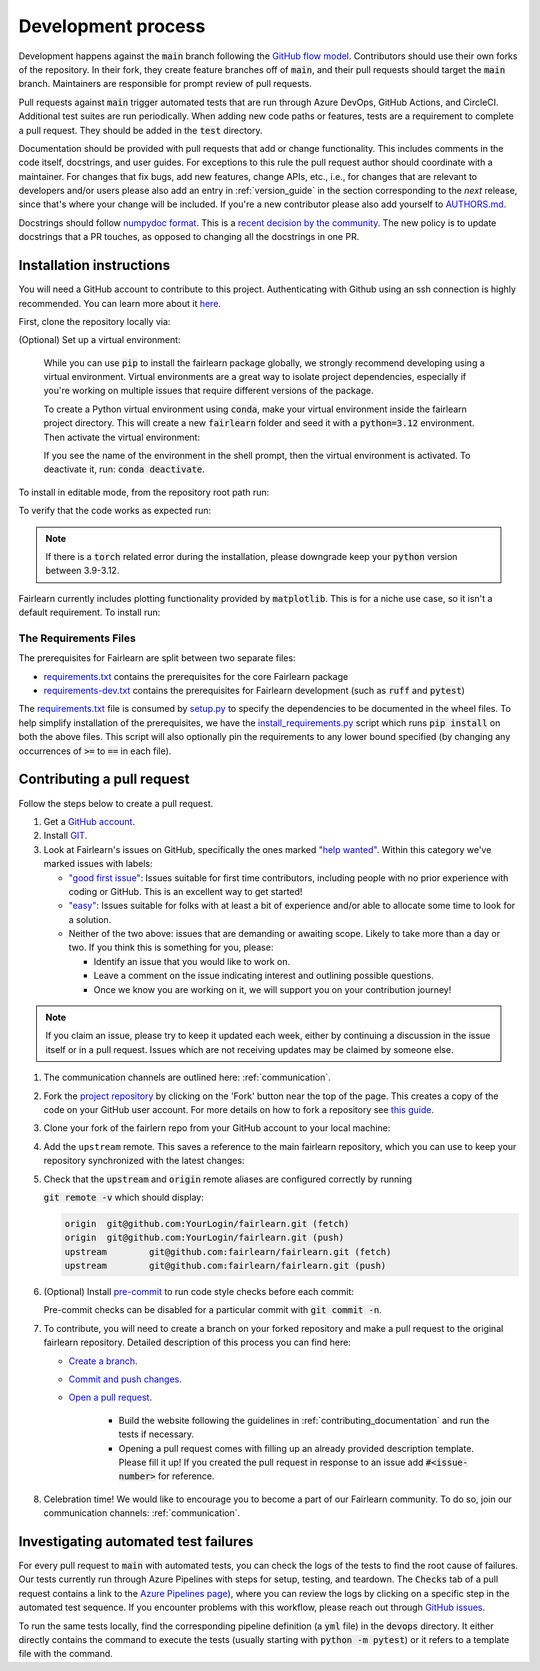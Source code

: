 .. _development_process:

Development process
-------------------

Development happens against the :code:`main` branch following the
`GitHub flow model <https://guides.github.com/introduction/flow/>`_.
Contributors should use their own forks of the repository. In their fork, they
create feature branches off of :code:`main`, and their pull requests should
target the :code:`main` branch. Maintainers are responsible for prompt
review of pull requests.

Pull requests against :code:`main` trigger automated tests that are run
through Azure DevOps, GitHub Actions, and CircleCI. Additional test suites are
run periodically. When adding new code paths or features, tests are a
requirement to complete a pull request. They should be added in the
:code:`test` directory.

Documentation should be provided with pull requests that add or change
functionality. This includes comments in the code itself, docstrings, and user
guides. For exceptions to this rule the pull request author should coordinate
with a maintainer. For changes that fix bugs, add new features, change APIs,
etc., i.e., for changes that are relevant to developers and/or users please
also add an entry in :ref:`version_guide` in the section corresponding to the
*next* release, since that's where your change will be included.
If you're a new contributor please also add yourself to
`AUTHORS.md <https://github.com/fairlearn/fairlearn/blob/main/AUTHORS.md>`_.

Docstrings should follow
`numpydoc format <https://numpydoc.readthedocs.io/en/latest/format.html>`_.
This is a `recent decision by the community <https://github.com/fairlearn/fairlearn/issues/314>`_.
The new policy is to update docstrings that a PR touches, as opposed to
changing all the docstrings in one PR.


Installation instructions
^^^^^^^^^^^^^^^^^^^^^^^^^^^^^^^^^^
You will need a GitHub account to contribute to this project. Authenticating with Github
using an ssh connection is highly recommended. You can learn more about it
`here <https://docs.github.com/en/get-started/onboarding/getting-started-with-your-github-account>`_.

First, clone the repository locally via:

.. prompt:: bash

   git clone git@github.com:fairlearn/fairlearn.git


(Optional) Set up a virtual environment:

   While you can use :code:`pip` to install the fairlearn package globally, we strongly
   recommend developing using a virtual environment. Virtual environments are a great way
   to isolate project dependencies, especially if you're working on multiple issues that
   require different versions of the package.

   To create a Python virtual environment using :code:`conda`, make your virtual environment
   inside the fairlearn project directory. This will create a new :code:`fairlearn` folder
   and seed it with a :code:`python=3.12` environment. Then activate the virtual environment:

   .. prompt:: bash

      conda create --name fairlearn python=3.12  # creates virtual env
      conda activate fairlearn # activates virtual env
      (fairlearn) $ # notice the shell prompt includes name of active virtual env

   If you see the name of the environment in the shell prompt,
   then the virtual environment is activated. To deactivate it, run: :code:`conda deactivate`.

To install in editable mode, from the repository root path run:

.. prompt:: bash

   pip install -e .

To verify that the code works as expected run:

.. prompt:: bash

   python ./scripts/install_requirements.py --pinned False
   python -m pytest -s ./test/unit

.. note::

   If there is a :code:`torch` related error during the installation,
   please downgrade keep your :code:`python` version between 3.9-3.12.

Fairlearn currently includes plotting functionality provided by
:code:`matplotlib`. This is for a niche use case, so it isn't a default requirement. To install run:

.. prompt:: bash

   pip install -e .
   pip install matplotlib

The Requirements Files
""""""""""""""""""""""

The prerequisites for Fairlearn are split between two separate files:

* `requirements.txt <https://github.com/fairlearn/fairlearn/blob/main/requirements.txt>`_
  contains the prerequisites for the core Fairlearn package

* `requirements-dev.txt <https://github.com/fairlearn/fairlearn/blob/main/requirements-dev.txt>`_ contains
  the prerequisites for Fairlearn development (such as :code:`ruff` and :code:`pytest`)

The `requirements.txt <https://github.com/fairlearn/fairlearn/blob/main/requirements.txt>`_
file is consumed
by `setup.py <https://github.com/fairlearn/fairlearn/blob/main/setup.py>`_ to specify the dependencies to be
documented in the wheel files.
To help simplify installation of the prerequisites, we have the
`install_requirements.py <https://github.com/fairlearn/fairlearn/blob/main/scripts/install_requirements.py>`_
script which runs :code:`pip install` on both the above files.
This script will also optionally pin the requirements to any lower bound specified (by changing any
occurrences of :code:`>=` to :code:`==` in each file).

.. _contributing_pull_requests:

Contributing a pull request
^^^^^^^^^^^^^^^^^^^^^^^^^^^

Follow the steps below to create a pull request.

#. Get a `GitHub account <https://github.com/>`_.

#. Install `GIT <https://git-scm.com/book/en/v2/Getting-Started-Installing-Git>`_.

#. Look at Fairlearn's issues on GitHub, specifically the ones marked
   `"help wanted" <https://github.com/fairlearn/fairlearn/issues?q=is%3Aopen+is%3Aissue+label%3A%22help+wanted%22>`_.
   Within this category we've marked issues with labels:

   * `"good first issue" <https://github.com/fairlearn/fairlearn/issues?q=is%3Aopen+is%3Aissue+label%3A%22help+wanted%22+label%3A%22good+first+issue%22>`_:
     Issues suitable for first time contributors, including people with no prior experience with coding or GitHub.
     This is an excellent way to get started!

   * `"easy" <https://github.com/fairlearn/fairlearn/issues?q=is%3Aopen+is%3Aissue+label%3A%22help+wanted%22+label%3A%22easy%22>`_:
     Issues suitable for folks with at least a bit of experience and/or able to allocate some time to look for a solution.

   *  Neither of the two above:
      issues that are demanding or awaiting scope. Likely to take more than a day or two.
      If you think this is something for you, please:

      * Identify an issue that you would like to work on.
      * Leave a comment on the issue indicating interest and outlining possible questions.
      * Once we know you are working on it, we will support you on your contribution journey!

.. note::

   If you claim an issue, please try to keep it updated each week, either by continuing a discussion in the issue itself or in a pull request.
   Issues which are not receiving updates may be claimed by someone else.

#. The communication channels are outlined here: :ref:`communication`.

#. Fork the `project repository
   <https://github.com/fairlearn/fairlearn.git>`__ by clicking on the 'Fork'
   button near the top of the page. This creates a copy of the code on your GitHub user account.
   For more details on how to fork a
   repository see `this guide <https://help.github.com/articles/fork-a-repo/>`_.

#. Clone your fork of the fairlern repo from your GitHub account to your
   local machine:

   .. prompt:: bash

      git clone git@github.com:YourLogin/fairlearn.git  # add --depth 1 if your connection is slow
      cd fairlearn

#. Add the ``upstream`` remote. This saves a reference to the main
   fairlearn repository, which you can use to keep your repository
   synchronized with the latest changes:

   .. prompt:: bash

      $ git remote add upstream git@github.com:fairlearn/fairlearn.git

#. Check that the :code:`upstream` and :code:`origin` remote aliases are configured correctly
   by running

   :code:`git remote -v` which should display:

   .. code-block:: text

        origin	git@github.com:YourLogin/fairlearn.git (fetch)
        origin	git@github.com:YourLogin/fairlearn.git (push)
        upstream	git@github.com:fairlearn/fairlearn.git (fetch)
        upstream	git@github.com:fairlearn/fairlearn.git (push)


#. (Optional) Install `pre-commit <https://pre-commit.com/#install>`_ to run code style checks before each commit:

   .. prompt:: bash

      pip install pre-commit
      pre-commit install

   Pre-commit checks can be disabled for a particular commit with :code:`git commit -n`.

#. To contribute, you will need to create a branch on your forked repository and make a pull request to the original fairlearn repository.
   Detailed description of this process you can find here:

   * `Create a branch <https://docs.github.com/en/get-started/exploring-projects-on-github/contributing-to-a-project#creating-a-branch-to-work-on>`_.
   * `Commit and push changes <https://docs.github.com/en/get-started/exploring-projects-on-github/contributing-to-a-project#making-and-pushing-changes>`_.
   * `Open a pull request <https://docs.github.com/en/get-started/exploring-projects-on-github/contributing-to-a-project#making-a-pull-request>`_.


      * Build the website following the guidelines in :ref:`contributing_documentation` and run the tests if necessary.
      * Opening a pull request comes with filling up an already provided description template.
        Please fill it up! If you created the pull request in response to an issue add :code:`#<issue-number>` for reference.

#. Celebration time! We would like to encourage you to become a part of our Fairlearn community. To do so, join our communication channels: :ref:`communication`.

Investigating automated test failures
^^^^^^^^^^^^^^^^^^^^^^^^^^^^^^^^^^^^^

For every pull request to :code:`main` with automated tests, you can check
the logs of the tests to find the root cause of failures. Our tests currently
run through Azure Pipelines with steps for setup, testing, and teardown. The
:code:`Checks` tab of a pull request contains a link to the
`Azure Pipelines page <dev.azure.com/responsibleai/fairlearn/_build/results>`_),
where you can review the logs by clicking on a specific step in the automated
test sequence. If you encounter problems with this workflow, please reach out
through `GitHub issues <https://github.com/fairlearn/fairlearn/issues>`_.

To run the same tests locally, find the corresponding pipeline definition (a
:code:`yml` file) in the :code:`devops` directory. It either directly contains
the command to execute the tests (usually starting with
:code:`python -m pytest`) or it refers to a template file with the command.
